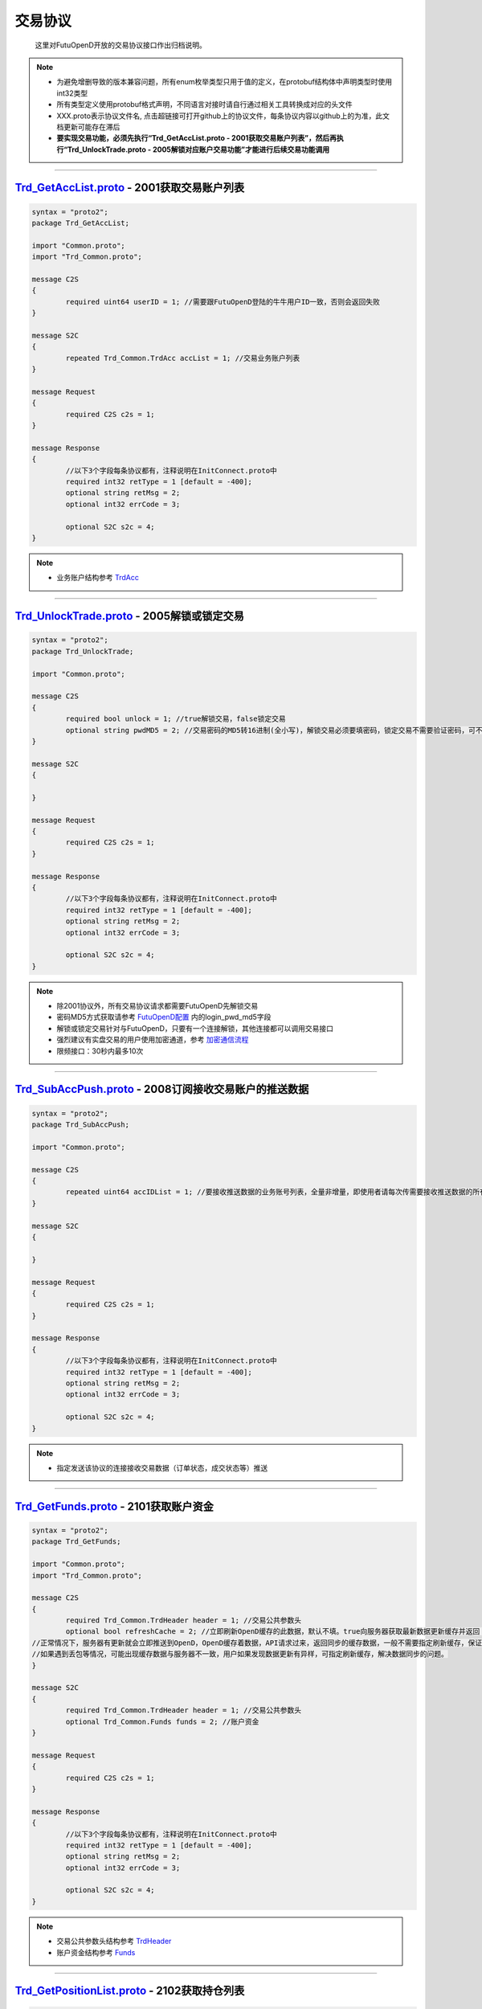 交易协议
==========
	这里对FutuOpenD开放的交易协议接口作出归档说明。

.. note::

    *   为避免增删导致的版本兼容问题，所有enum枚举类型只用于值的定义，在protobuf结构体中声明类型时使用int32类型
    *   所有类型定义使用protobuf格式声明，不同语言对接时请自行通过相关工具转换成对应的头文件
    *   XXX.proto表示协议文件名, 点击超链接可打开github上的协议文件，每条协议内容以github上的为准，此文档更新可能存在滞后
    *   **要实现交易功能，必须先执行“Trd_GetAccList.proto - 2001获取交易账户列表”，然后再执行“Trd_UnlockTrade.proto - 2005解锁对应账户交易功能”才能进行后续交易功能调用**

--------------

`Trd_GetAccList.proto <https://github.com/FutunnOpen/py-futu-api/tree/master/futu/common/pb/Trd_GetAccList.proto>`_ - 2001获取交易账户列表
-----------------------------------------------------------------------------------------------------------------------------------------------------------

.. code-block:: protobuf
	
	syntax = "proto2";
	package Trd_GetAccList;

	import "Common.proto";
	import "Trd_Common.proto";

	message C2S
	{
		required uint64 userID = 1; //需要跟FutuOpenD登陆的牛牛用户ID一致，否则会返回失败
	}

	message S2C
	{
		repeated Trd_Common.TrdAcc accList = 1; //交易业务账户列表
	}

	message Request
	{
		required C2S c2s = 1;
	}

	message Response
	{
		//以下3个字段每条协议都有，注释说明在InitConnect.proto中
		required int32 retType = 1 [default = -400];
		optional string retMsg = 2;
		optional int32 errCode = 3;
		
		optional S2C s2c = 4;
	}
 
.. note::

	* 业务账户结构参考 `TrdAcc <base_define.html#trdacc>`_
	
-------------------------------------

`Trd_UnlockTrade.proto <https://github.com/FutunnOpen/py-futu-api/tree/master/futu/common/pb/Trd_UnlockTrade.proto>`_ - 2005解锁或锁定交易
-----------------------------------------------------------------------------------------------------------------------------------------------------------

.. code-block:: protobuf

	syntax = "proto2";
	package Trd_UnlockTrade;

	import "Common.proto";

	message C2S
	{
		required bool unlock = 1; //true解锁交易，false锁定交易
		optional string pwdMD5 = 2; //交易密码的MD5转16进制(全小写)，解锁交易必须要填密码，锁定交易不需要验证密码，可不填
	}

	message S2C
	{
		
	}

	message Request
	{
		required C2S c2s = 1;
	}

	message Response
	{
		//以下3个字段每条协议都有，注释说明在InitConnect.proto中
		required int32 retType = 1 [default = -400];
		optional string retMsg = 2;
		optional int32 errCode = 3;
		
		optional S2C s2c = 4;
	}
	
.. note::

	* 除2001协议外，所有交易协议请求都需要FutuOpenD先解锁交易
	* 密码MD5方式获取请参考 `FutuOpenD配置 <../setup/FutuOpenDGuide.html#id6>`_ 内的login_pwd_md5字段
	* 解锁或锁定交易针对与FutuOpenD，只要有一个连接解锁，其他连接都可以调用交易接口
	* 强烈建议有实盘交易的用户使用加密通道，参考 `加密通信流程 <intro.html#id10>`_ 
	* 限频接口：30秒内最多10次
	
-------------------------------------


`Trd_SubAccPush.proto <https://github.com/FutunnOpen/py-futu-api/tree/master/futu/common/pb/Trd_SubAccPush.proto>`_ - 2008订阅接收交易账户的推送数据
-----------------------------------------------------------------------------------------------------------------------------------------------------------

.. code-block:: protobuf

	syntax = "proto2";
	package Trd_SubAccPush;

	import "Common.proto";

	message C2S
	{
		repeated uint64 accIDList = 1; //要接收推送数据的业务账号列表，全量非增量，即使用者请每次传需要接收推送数据的所有业务账号
	}

	message S2C
	{
		
	}

	message Request
	{
		required C2S c2s = 1;
	}

	message Response
	{
		//以下3个字段每条协议都有，注释说明在InitConnect.proto中
		required int32 retType = 1 [default = -400];
		optional string retMsg = 2;
		optional int32 errCode = 3;
		
		optional S2C s2c = 4;
	}
	
.. note::

	* 指定发送该协议的连接接收交易数据（订单状态，成交状态等）推送

-------------------------------------

`Trd_GetFunds.proto <https://github.com/FutunnOpen/py-futu-api/tree/master/futu/common/pb/Trd_GetFunds.proto>`_ - 2101获取账户资金
-----------------------------------------------------------------------------------------------------------------------------------------------------------

.. code-block:: protobuf

	syntax = "proto2";
	package Trd_GetFunds;

	import "Common.proto";
	import "Trd_Common.proto";

	message C2S
	{
		required Trd_Common.TrdHeader header = 1; //交易公共参数头
		optional bool refreshCache = 2; //立即刷新OpenD缓存的此数据，默认不填。true向服务器获取最新数据更新缓存并返回；flase或没填则返回OpenD缓存的数据，不会向服务器请求。
	//正常情况下，服务器有更新就会立即推送到OpenD，OpenD缓存着数据，API请求过来，返回同步的缓存数据，一般不需要指定刷新缓存，保证快速返回且减少对服务器的压力
	//如果遇到丢包等情况，可能出现缓存数据与服务器不一致，用户如果发现数据更新有异样，可指定刷新缓存，解决数据同步的问题。
	}

	message S2C
	{
		required Trd_Common.TrdHeader header = 1; //交易公共参数头
		optional Trd_Common.Funds funds = 2; //账户资金
	}

	message Request
	{
		required C2S c2s = 1;
	}

	message Response
	{
		//以下3个字段每条协议都有，注释说明在InitConnect.proto中
		required int32 retType = 1 [default = -400];
		optional string retMsg = 2;
		optional int32 errCode = 3;
		
		optional S2C s2c = 4;
	}

.. note::

	* 交易公共参数头结构参考 `TrdHeader <base_define.html#trdheader>`_
	* 账户资金结构参考 `Funds <base_define.html#funds>`_
	
-------------------------------------

`Trd_GetPositionList.proto <https://github.com/FutunnOpen/py-futu-api/tree/master/futu/common/pb/Trd_GetPositionList.proto>`_ - 2102获取持仓列表
-----------------------------------------------------------------------------------------------------------------------------------------------------------

.. code-block:: protobuf

	syntax = "proto2";
	package Trd_GetPositionList;

	import "Common.proto";
	import "Trd_Common.proto";

	message C2S
	{
		required Trd_Common.TrdHeader header = 1; //交易公共参数头
		optional Trd_Common.TrdFilterConditions filterConditions = 2; //过滤条件
		optional double filterPLRatioMin = 3; //过滤盈亏比例下限，高于此比例的会返回，如0.1，返回盈亏比例大于10%的持仓
		optional double filterPLRatioMax = 4; //过滤盈亏比例上限，低于此比例的会返回，如0.2，返回盈亏比例小于20%的持仓
		optional bool refreshCache = 5; //立即刷新OpenD缓存的此数据，默认不填。true向服务器获取最新数据更新缓存并返回；flase或没填则返回OpenD缓存的数据，不会向服务器请求。
	//正常情况下，服务器有更新就会立即推送到OpenD，OpenD缓存着数据，API请求过来，返回同步的缓存数据，一般不需要指定刷新缓存，保证快速返回且减少对服务器的压力
	//如果遇到丢包等情况，可能出现缓存数据与服务器不一致，用户如果发现数据更新有异样，可指定刷新缓存，解决数据同步的问题。
	}

	message S2C
	{
		required Trd_Common.TrdHeader header = 1; //交易公共参数头
		repeated Trd_Common.Position positionList = 2; //持仓列表
	}

	message Request
	{
		required C2S c2s = 1;
	}

	message Response
	{
		//以下3个字段每条协议都有，注释说明在InitConnect.proto中
		required int32 retType = 1 [default = -400];
		optional string retMsg = 2;
		optional int32 errCode = 3;
		
		optional S2C s2c = 4;
	}

.. note::

	* 交易公共参数头结构参考 `TrdHeader <base_define.html#trdheader>`_
	* 持仓资金结构参考 `Position <base_define.html#position>`_
	* 过滤条件结构参考 `TrdFilterConditions <base_define.html#trdfilterconditions>`_
	
-------------------------------------

`Trd_GetMaxTrdQtys.proto <https://github.com/FutunnOpen/py-futu-api/tree/master/futu/common/pb/Trd_GetMaxTrdQtys.proto>`_ - 2111获取最大交易数量
-----------------------------------------------------------------------------------------------------------------------------------------------------------

.. code-block:: protobuf

	syntax = "proto2";
	package Trd_GetMaxTrdQtys;

	import "Common.proto";
	import "Trd_Common.proto";

	message C2S
	{
		required Trd_Common.TrdHeader header = 1; //交易公共参数头
		required int32 orderType = 2; //订单类型, 参见Trd_Common.OrderType的枚举定义
		required string code = 3; //代码，港股必须是5位数字，A股必须是6位数字，美股没限制
		required double price = 4; //价格，3位小数，超过四舍五入。如果是竞价、市价单，请也填入一个当前价格，服务器才好计算
		optional uint64 orderID = 5; //订单号，新下订单不需要，如果是修改订单就需要把原订单号带上才行，因为改单的最大买卖数量会包含原订单数量。
		//为保证与下单的价格同步，也提供调整价格选项，对港、A股有意义，因为港股有价位，A股2位精度，美股可不传
		optional bool adjustPrice = 6; //是否调整价格，如果价格不合法，是否调整到合法价位，true调整，false不调整
		optional double adjustSideAndLimit = 7; //调整方向和调整幅度百分比限制，正数代表向上调整，负数代表向下调整，具体值代表调整幅度限制，如：0.015代表向上调整且幅度不超过1.5%；-0.01代表向下调整且幅度不超过1%
	}

	message S2C
	{
		required Trd_Common.TrdHeader header = 1; //交易公共参数头
		optional Trd_Common.MaxTrdQtys maxTrdQtys = 2; //最大可交易数量结构
	}

	message Request
	{
		required C2S c2s = 1;
	}

	message Response
	{
		//以下3个字段每条协议都有，注释说明在InitConnect.proto中
		required int32 retType = 1 [default = -400];
		optional string retMsg = 2;
		optional int32 errCode = 3;
		
		optional S2C s2c = 4;
	}

.. note::

	* 交易公共参数头结构参考 `TrdHeader <base_define.html#trdheader>`_
	* 最大可交易数量结构参考 `MaxTrdQtys <base_define.html#MaxTrdQtys>`_
	
-------------------------------------

`Trd_GetOrderList.proto <https://github.com/FutunnOpen/py-futu-api/tree/master/futu/common/pb/Trd_GetOrderList.proto>`_ - 2201获取订单列表
-----------------------------------------------------------------------------------------------------------------------------------------------------------

.. code-block:: protobuf

	syntax = "proto2";
	package Trd_GetOrderList;

	import "Common.proto";
	import "Trd_Common.proto";

	message C2S
	{
		required Trd_Common.TrdHeader header = 1; //交易公共参数头
		optional Trd_Common.TrdFilterConditions filterConditions = 2; //过滤条件
		repeated int32 filterStatusList = 3; //需要过滤的订单状态列表
		optional bool refreshCache = 4; //立即刷新OpenD缓存的此数据，默认不填。true向服务器获取最新数据更新缓存并返回；flase或没填则返回OpenD缓存的数据，不会向服务器请求。
	//正常情况下，服务器有更新就会立即推送到OpenD，OpenD缓存着数据，API请求过来，返回同步的缓存数据，一般不需要指定刷新缓存，保证快速返回且减少对服务器的压力
	//如果遇到丢包等情况，可能出现缓存数据与服务器不一致，用户如果发现数据更新有异样，可指定刷新缓存，解决数据同步的问题。
	}

	message S2C
	{
		required Trd_Common.TrdHeader header = 1; //交易公共参数头
		repeated Trd_Common.Order orderList = 2; //订单列表
	}

	message Request
	{
		required C2S c2s = 1;
	}

	message Response
	{
		//以下3个字段每条协议都有，注释说明在InitConnect.proto中
		required int32 retType = 1 [default = -400];
		optional string retMsg = 2;
		optional int32 errCode = 3;
		
		optional S2C s2c = 4;
	}
	
.. note::

	* 交易公共参数头结构参考 `TrdHeader <base_define.html#trdheader>`_
	* 订单结构参考 `Order <base_define.html#order>`_
	* 过滤条件结构参考 `TrdFilterConditions <base_define.html#trdfilterconditions>`_
	
-------------------------------------

`Trd_PlaceOrder.proto <https://github.com/FutunnOpen/py-futu-api/tree/master/futu/common/pb/Trd_PlaceOrder.proto>`_ - 2202下单
-----------------------------------------------------------------------------------------------------------------------------------------------------------

.. code-block:: protobuf

	syntax = "proto2";
	package Trd_PlaceOrder;

	import "Common.proto";
	import "Trd_Common.proto";

	message C2S
	{
		required Common.PacketID packetID = 1; //交易写操作防重放攻击
		required Trd_Common.TrdHeader header = 2; //交易公共参数头
		required int32 trdSide = 3; //交易方向, 参见Trd_Common.TrdSide的枚举定义
		required int32 orderType = 4; //订单类型, 参见Trd_Common.OrderType的枚举定义
		required string code = 5; //代码，港股必须是5位数字，A股必须是6位数字，美股没限制
		required double qty = 6; //数量，整数，期权单位是"张"
		optional double price = 7; //价格，3位小数，超过四舍五入
		//以下为调整价格使用，对港、A股有意义，因为港股有价位，A股2位精度，美股可不传
		optional bool adjustPrice = 8; //是否调整价格，如果价格不合法，是否调整到合法价位，true调整，false不调整
		optional double adjustSideAndLimit = 9; //调整方向和调整幅度百分比限制，正数代表向上调整，负数代表向下调整，具体值代表调整幅度限制，如：0.015代表向上调整且幅度不超过1.5%；-0.01代表向下调整且幅度不超过1%
		optional int32 secMarket = 10; //（2018/07/17新增）证券所属市场，参见TrdSecMarket的枚举定义
		optional string remark = 11; //用户备注字符串，最多只能传64字节。可用于标识订单唯一信息等，下单填上，订单结构就会带上。
	}

	message S2C
	{
		required Trd_Common.TrdHeader header = 1; //交易公共参数头
		optional uint64 orderID = 2; //订单号
	}

	message Request
	{
		required C2S c2s = 1;
	}

	//如果下单返回的retMsg没用描述清楚错误，可再查看errCode了解详情，errCode一些取值和对应的错误描述如下:
	//2: 需要升级到保证金账户
	//3: 需要对交易期权的风险确认才能交易交易期权
	//7: 开户时选择了不希望交易衍生品
	//8: 需要对交易股权的风险确认才能交易交易股权
	//9: 需要对交易低价股的风险确认才能交易交易低价股
	//11: 需要对暗盘交易的风险确认才能进行暗盘交易
	message Response
	{
		//以下3个字段每条协议都有，注释说明在InitConnect.proto中
		required int32 retType = 1 [default = -400];
		optional string retMsg = 2;
		optional int32 errCode = 3;
		
		optional S2C s2c = 4;
	}
	
.. note::

	* 请求包标识结构参考 `PacketID <base_define.html#packetid>`_
	* 交易公共参数头结构参考 `TrdHeader <base_define.html#trdheader>`_
	* 交易方向枚举参考 `TrdSide <base_define.html#trdside>`_
	* 订单类型枚举参考 `OrderType <base_define.html#ordertype>`_
	* 股票行情市场参考 `TrdSecMarket <base_define.html#trdsecmarket>`_
	* 限频接口：30秒内最多30次
	
	* 如果下单返回的retMsg没用描述清楚错误，可再查看errCode了解详情，errCode一些取值和对应的错误描述如下:
	* 2: 需要升级到保证金账户
	* 3: 需要对交易期权的风险确认才能交易交易期权
	* 7: 开户时选择了不希望交易衍生品
	* 8: 需要对交易股权的风险确认才能交易交易股权
	* 9: 需要对交易低价股的风险确认才能交易交易低价股
	* 11: 需要对暗盘交易的风险确认才能进行暗盘交易
	
-------------------------------------

`Trd_ModifyOrder.proto <https://github.com/FutunnOpen/py-futu-api/tree/master/futu/common/pb/Trd_ModifyOrder.proto>`_ - 2205修改订单(改价、改量、改状态等)
------------------------------------------------------------------------------------------------------------------------------------------------------------------------------------

.. code-block:: protobuf

	syntax = "proto2";
	package Trd_ModifyOrder;

	import "Common.proto";
	import "Trd_Common.proto";

	message C2S
	{
		required Common.PacketID packetID = 1; //交易写操作防重放攻击
		required Trd_Common.TrdHeader header = 2; //交易公共参数头
		required uint64 orderID = 3; //订单号，forAll为true时，传0
		required int32 modifyOrderOp = 4; //修改操作类型，参见Trd_Common.ModifyOrderOp的枚举定义
		optional bool forAll = 5; //是否对此业务账户的全部订单操作，true是，false否(对单个订单)，无此字段代表false，仅对单个订单
		
		//下面的字段仅在modifyOrderOp为ModifyOrderOp_Normal有效
		optional double qty = 8; //数量，整数，期权单位是"张"
		optional double price = 9; //价格，3位小数，超过四舍五入
		//以下为调整价格使用，对港、A股有意义，因为港股有价位，A股2位精度，美股可不传
		optional bool adjustPrice = 10; //是否调整价格，如果价格不合法，是否调整到合法价位，true调整，false不调整
		optional double adjustSideAndLimit = 11; //调整方向和调整幅度百分比限制，正数代表向上调整，负数代表向下调整，具体值代表调整幅度限制，如：0.015代表向上调整且幅度不超过1.5%；-0.01代表向下调整且幅度不超过1%
	}

	message S2C
	{
		required Trd_Common.TrdHeader header = 1; //交易公共参数头
		required uint64 orderID = 2; //订单号
	}

	message Request
	{
		required C2S c2s = 1;
	}

	message Response
	{
		//以下3个字段每条协议都有，注释说明在InitConnect.proto中
		required int32 retType = 1 [default = -400];
		optional string retMsg = 2;
		optional int32 errCode = 3;
		
		optional S2C s2c = 4;
	}

.. note::

	* 请求包标识结构参考 `PacketID <base_define.html#packetid>`_
	* 交易公共参数头结构参考 `TrdHeader <base_define.html#trdheader>`_
	* 修改操作枚举参考 `ModifyOrderOp <base_define.html#modifyorderop>`_
	* 限频接口：30秒内最多30次
	* 模拟交易以及A股通暂不支持全部撤单
	
-------------------------------------

`Trd_UpdateOrder.proto <https://github.com/FutunnOpen/py-futu-api/tree/master/futu/common/pb/Trd_UpdateOrder.proto>`_ - 2208推送订单更新
------------------------------------------------------------------------------------------------------------------------------------------------------------------------------------

.. code-block:: protobuf

	syntax = "proto2";
	package Trd_UpdateOrder;

	import "Common.proto";
	import "Trd_Common.proto";

	//推送协议，无C2S和Request结构，retType始终是RetType_Succeed

	message S2C
	{
		required Trd_Common.TrdHeader header = 1; //交易公共参数头
		required Trd_Common.Order order = 2; //订单结构
	}

	message Response
	{
		//以下3个字段每条协议都有，注释说明在InitConnect.proto中
		required int32 retType = 1 [default = -400];
		optional string retMsg = 2;
		optional int32 errCode = 3;
		
		optional S2C s2c = 4;
	}

.. note::

	* 交易公共参数头结构参考 `TrdHeader <base_define.html#trdheader>`_
	* 订单结构参考 `Order <base_define.html#order>`_
	
-------------------------------------

`Trd_GetOrderFillList.proto <https://github.com/FutunnOpen/py-futu-api/tree/master/futu/common/pb/Trd_GetOrderFillList.proto>`_ - 2211获取成交列表
------------------------------------------------------------------------------------------------------------------------------------------------------------------------------------

.. code-block:: protobuf

	syntax = "proto2";
	package Trd_GetOrderFillList;

	import "Common.proto";
	import "Trd_Common.proto";

	message C2S
	{
		required Trd_Common.TrdHeader header = 1; //交易公共参数头
		optional Trd_Common.TrdFilterConditions filterConditions = 2; //过滤条件
		optional bool refreshCache = 3; //立即刷新OpenD缓存的此数据，默认不填。true向服务器获取最新数据更新缓存并返回；flase或没填则返回OpenD缓存的数据，不会向服务器请求。
	//正常情况下，服务器有更新就会立即推送到OpenD，OpenD缓存着数据，API请求过来，返回同步的缓存数据，一般不需要指定刷新缓存，保证快速返回且减少对服务器的压力
	//如果遇到丢包等情况，可能出现缓存数据与服务器不一致，用户如果发现数据更新有异样，可指定刷新缓存，解决数据同步的问题。
	}

	message S2C
	{
		required Trd_Common.TrdHeader header = 1; //交易公共参数头
		repeated Trd_Common.OrderFill orderFillList = 2; //成交列表
	}

	message Request
	{
		required C2S c2s = 1;
	}

	message Response
	{
		//以下3个字段每条协议都有，注释说明在InitConnect.proto中
		required int32 retType = 1 [default = -400];
		optional string retMsg = 2;
		optional int32 errCode = 3;
		
		optional S2C s2c = 4;
	}

.. note::

	* 交易公共参数头结构参考 `TrdHeader <base_define.html#trdheader>`_
	* 订单结构参考 `OrderFill <base_define.html#orderfill>`_
	* 过滤条件结构参考 `TrdFilterConditions <base_define.html#trdfilterconditions>`_
	
-------------------------------------

`Trd_UpdateOrderFill.proto <https://github.com/FutunnOpen/py-futu-api/tree/master/futu/common/pb/Trd_UpdateOrderFill.proto>`_ - 2218推送新成交
------------------------------------------------------------------------------------------------------------------------------------------------------------------------------------

.. code-block:: protobuf

	syntax = "proto2";
	package Trd_UpdateOrderFill;

	import "Common.proto";
	import "Trd_Common.proto";

	//推送协议，无C2S和Request结构，retType始终是RetType_Succeed

	message S2C
	{
		required Trd_Common.TrdHeader header = 1; //交易公共参数头
		required Trd_Common.OrderFill orderFill = 2; //成交结构
	}

	message Response
	{
		//以下3个字段每条协议都有，注释说明在InitConnect.proto中
		required int32 retType = 1 [default = -400];
		optional string retMsg = 2;
		optional int32 errCode = 3;
		
		optional S2C s2c = 4;
	}

.. note::

	* 交易公共参数头结构参考 `TrdHeader <base_define.html#trdheader>`_
	* 订单结构参考 `OrderFill <base_define.html#orderfill>`_
	
-------------------------------------

`Trd_GetHistoryOrderList.proto <https://github.com/FutunnOpen/py-futu-api/tree/master/futu/common/pb/Trd_GetHistoryOrderList.proto>`_ - 2221获取历史订单列表
------------------------------------------------------------------------------------------------------------------------------------------------------------------------------------

.. code-block:: protobuf

	syntax = "proto2";
	package Trd_GetHistoryOrderList;

	import "Common.proto";
	import "Trd_Common.proto";

	message C2S
	{
		required Trd_Common.TrdHeader header = 1; //交易公共参数头
		required Trd_Common.TrdFilterConditions filterConditions = 2; //过滤条件
		repeated int32 filterStatusList = 3; //需要过滤的订单状态列表
	}

	message S2C
	{
		required Trd_Common.TrdHeader header = 1; //交易公共参数头
		repeated Trd_Common.Order orderList = 2; //历史订单列表
	}

	message Request
	{
		required C2S c2s = 1;
	}

	message Response
	{
		//以下3个字段每条协议都有，注释说明在InitConnect.proto中
		required int32 retType = 1 [default = -400];
		optional string retMsg = 2;
		optional int32 errCode = 3;
		
		optional S2C s2c = 4;
	}

.. note::

	* 交易公共参数头结构参考 `TrdHeader <base_define.html#trdheader>`_
	* 订单结构参考 `Order <base_define.html#order>`_
	* 过滤条件结构参考 `TrdFilterConditions <base_define.html#trdfilterconditions>`_
	* 订单状态枚举参考 `OrderStatus <base_define.html#orderstatus>`_
	* 限频接口：30秒内最多10次
	
-------------------------------------

`Trd_GetHistoryOrderFillList.proto <https://github.com/FutunnOpen/py-futu-api/tree/master/futu/common/pb/Trd_GetHistoryOrderFillList.proto>`_ - 2222获取历史成交列表
------------------------------------------------------------------------------------------------------------------------------------------------------------------------------------

.. code-block:: protobuf

	syntax = "proto2";
	package Trd_GetHistoryOrderFillList;

	import "Common.proto";
	import "Trd_Common.proto";

	message C2S
	{
		required Trd_Common.TrdHeader header = 1; //交易公共参数头
		required Trd_Common.TrdFilterConditions filterConditions = 2; //过滤条件
	}

	message S2C
	{
		required Trd_Common.TrdHeader header = 1; //交易公共参数头
		repeated Trd_Common.OrderFill orderFillList = 2; //历史成交列表
	}

	message Request
	{
		required C2S c2s = 1;
	}

	message Response
	{
		//以下3个字段每条协议都有，注释说明在InitConnect.proto中
		required int32 retType = 1 [default = -400];
		optional string retMsg = 2;
		optional int32 errCode = 3;
		
		optional S2C s2c = 4;
	}

.. note::

	* 交易公共参数头结构参考 `TrdHeader <base_define.html#trdheader>`_
	* 成交结构参考 `OrderFill <base_define.html#orderfill>`_
	* 过滤条件结构参考 `TrdFilterConditions <base_define.html#trdfilterconditions>`_
	* 限频接口：30秒内最多10次
	
-------------------------------------
